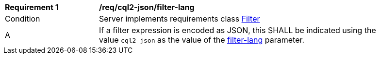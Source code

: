 [[req_cql2-json_filter-lang]]
[width="90%",cols="2,6a"]
|===
^|*Requirement {counter:req-id}* |*/req/cql2-json/filter-lang*
^|Condition |Server implements requirements class <<rc_filter,Filter>>
^|A |If a filter expression is encoded as JSON, this SHALL be indicated using the value `cql2-json` as the value of the <<filter-lang-param,filter-lang>> parameter.
|===
